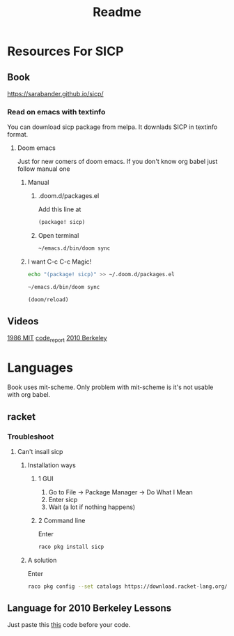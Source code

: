 #+TITLE: Readme


* Resources For SICP
** Book
https://sarabander.github.io/sicp/
*** Read on emacs with textinfo
You can download sicp package from melpa.
It downlads SICP in textinfo format.
**** Doom emacs
Just for new comers of doom emacs.
If you don't know org babel just follow manual one
***** Manual
****** .doom.d/packages.el
Add this line at
#+BEGIN_SRC emacs-lisp
(package! sicp)
#+END_SRC
****** Open terminal
#+begin_src sh
~/emacs.d/bin/doom sync
#+end_src

***** I want C-c C-c Magic!
#+BEGIN_SRC sh
echo "(package! sicp)" >> ~/.doom.d/packages.el
#+END_SRC

#+BEGIN_SRC sh
~/emacs.d/bin/doom sync
#+END_SRC

#+BEGIN_SRC emacs-lisp :results no
(doom/reload)
#+END_SRC
** Videos
[[https://www.youtube.com/playlist?list=PLE18841CABEA24090][1986 MIT]]
[[https://www.youtube.com/playlist?list=PLVFrD1dmDdvdvWFK8brOVNL7bKHpE-9w0][code_report]]
[[https://www.youtube.com/playlist?list=PLhMnuBfGeCDNgVzLPxF9o5UNKG1b-LFY9][2010 Berkeley]]
* Languages
Book uses mit-scheme.
Only problem with mit-scheme is it's not usable with org babel.
** racket
*** Troubleshoot
**** Can't insall sicp
***** Installation ways
****** 1 GUI
1. Go to File -> Package Manager -> Do What I Mean
2. Enter sicp
3. Wait (a lot if nothing happens)
****** 2 Command line
Enter
#+begin_src sh
raco pkg install sicp
#+end_src
***** A solution
Enter
#+begin_src sh
raco pkg config --set catalogs https://download.racket-lang.org/releases/7.9/catalog/ ""
#+end_src
** Language for 2010 Berkeley Lessons
Just paste this [[https://gist.github.com/alexgian/5b351f367169b40a4ad809f0bb718e1f][this]] code before your code.
